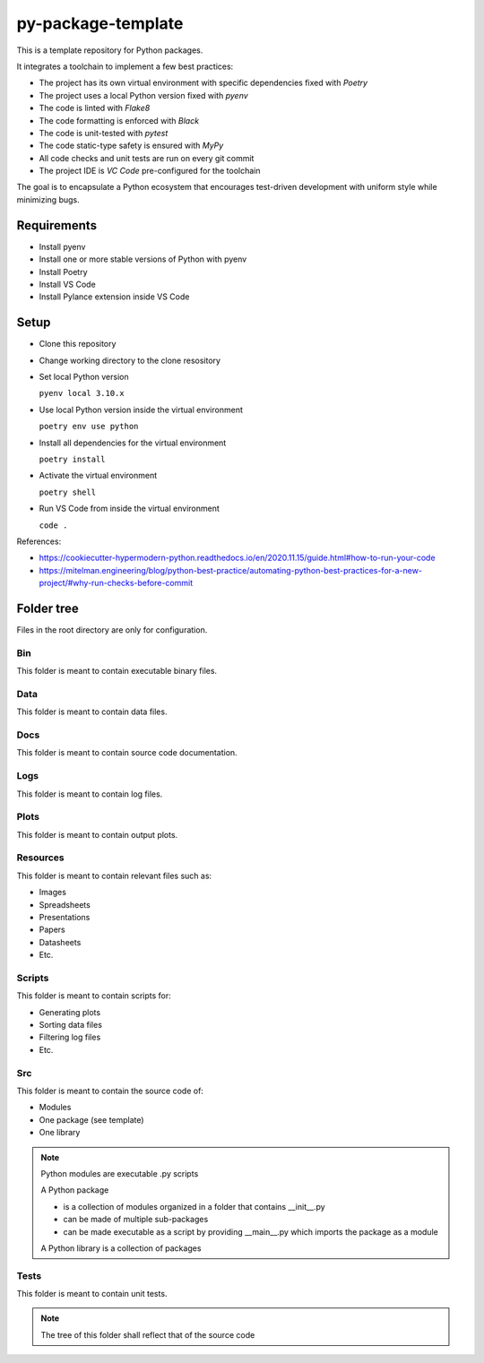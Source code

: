 ===================
py-package-template
===================

This is a template repository for Python packages.

It integrates a toolchain to implement a few best practices:

- The project has its own virtual environment with specific dependencies fixed with *Poetry*
- The project uses a local Python version fixed with *pyenv*
- The code is linted with *Flake8*
- The code formatting is enforced with *Black*
- The code is unit-tested with *pytest*
- The code static-type safety is ensured with *MyPy*
- All code checks and unit tests are run on every git commit
- The project IDE is *VC Code* pre-configured for the toolchain

The goal is to encapsulate a Python ecosystem that encourages test-driven development with uniform style while minimizing bugs.

Requirements
============

- Install pyenv
- Install one or more stable versions of Python with pyenv
- Install Poetry
- Install VS Code
- Install Pylance extension inside VS Code

Setup
=====

- Clone this repository
- Change working directory to the clone resository
- Set local Python version

  ``pyenv local 3.10.x``
  
- Use local Python version inside the virtual environment

  ``poetry env use python``
  
- Install all dependencies for the virtual environment

  ``poetry install``
  
- Activate the virtual environment

  ``poetry shell``
  
- Run VS Code from inside the virtual environment

  ``code .``
  
References:

* https://cookiecutter-hypermodern-python.readthedocs.io/en/2020.11.15/guide.html#how-to-run-your-code
* https://mitelman.engineering/blog/python-best-practice/automating-python-best-practices-for-a-new-project/#why-run-checks-before-commit

Folder tree
===========

Files in the root directory are only for configuration.

Bin
---

This folder is meant to contain executable binary files.

Data
----

This folder is meant to contain data files.

Docs
----

This folder is meant to contain source code documentation.

Logs
----

This folder is meant to contain log files.

Plots
-----

This folder is meant to contain output plots.

Resources
---------

This folder is meant to contain relevant files such as:

- Images
- Spreadsheets
- Presentations
- Papers
- Datasheets
- Etc.

Scripts
-------

This folder is meant to contain scripts for:

- Generating plots
- Sorting data files
- Filtering log files
- Etc.

Src
---

This folder is meant to contain the source code of:

- Modules
- One package (see template)
- One library

.. note::
   Python modules are executable .py scripts

   A Python package

   * is a collection of modules organized in a folder
     that contains __init__.py
   * can be made of multiple sub-packages
   * can be made executable as a script by providing __main__.py
     which imports the package as a module

   A Python library is a collection of packages

Tests
-----

This folder is meant to contain unit tests.

.. note::
   The tree of this folder shall reflect that of the source code
